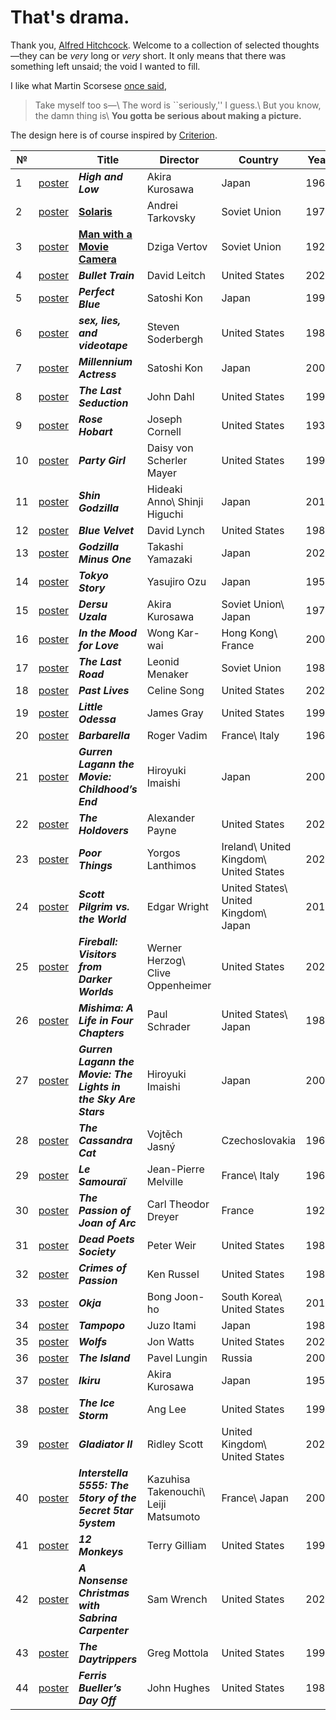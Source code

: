 #+options: exclude-html-head:property="theme-color"
#+html_head: <meta name="theme-color" property="theme-color" content="#ffffff">
#+html_head: <link rel="stylesheet" type="text/css" href="drama.css">
#+html_head: <script src="drama.js" defer></script>
#+options: tomb:nil
* That's drama.

Thank you, [[https://youtu.be/HTcK0O1qdAc][Alfred Hitchcock]]. Welcome to a collection of selected thoughts---they
can be /very/ long or /very/ short. It only means that there was something left
unsaid; the void I wanted to fill.

I like what Martin Scorsese [[https://youtu.be/VkorEW_eIXg][once said]],

#+begin_quote
Take myself too s---\
The word is ``seriously,'' I guess.\
But you know, the damn thing is\
*You gotta be serious about making a picture.*
#+end_quote

The design here is of course inspired by [[https://www.criterion.com/shop/browse/list?sort=spine_number][Criterion]].

|  № |        | Title                                                      | Director                             | Country                                | Year |
|----+--------+------------------------------------------------------------+--------------------------------------+----------------------------------------+------|
|  1 | [[file:high-and-low/poster.jpg][poster]] | [[high-and-low][*High and Low*]]                                             | Akira Kurosawa                       | Japan                                  | 1963 |
|  2 | [[file:solaris/poster.jpg][poster]] | [[https://sandyuraz.com/blogs/solaris/][*Solaris*]]                                                  | Andrei Tarkovsky                     | Soviet Union                           | 1972 |
|  3 | [[file:man-with-a-movie-camera/poster.jpg][poster]] | [[https://sandyuraz.com/blogs/cameraman/][*Man with a Movie Camera*]]                                  | Dziga Vertov                         | Soviet Union                           | 1929 |
|  4 | [[file:bullet-train/poster.jpg][poster]] | [[bullet-train][*Bullet Train*]]                                             | David Leitch                         | United States                          | 2022 |
|  5 | [[file:perfect-blue/poster.jpg][poster]] | [[perfect-blue][*Perfect Blue*]]                                             | Satoshi Kon                          | Japan                                  | 1997 |
|  6 | [[file:sex-lies-videotape/poster.jpg][poster]] | [[sex-lies-videotape][*sex, lies, and videotape*]]                                 | Steven Soderbergh                    | United States                          | 1989 |
|  7 | [[file:millennium-actress/poster.jpg][poster]] | [[millennium-actress][*Millennium Actress*]]                                       | Satoshi Kon                          | Japan                                  | 2001 |
|  8 | [[file:the-last-seduction/poster.jpg][poster]] | [[the-last-seduction][*The Last Seduction*]]                                       | John Dahl                            | United States                          | 1994 |
|  9 | [[file:rose-hobart/poster.jpg][poster]] | [[rose-hobart][*Rose Hobart*]]                                              | Joseph Cornell                       | United States                          | 1936 |
| 10 | [[file:party-girl/poster.jpg][poster]] | [[party-girl][*Party Girl*]]                                               | Daisy von Scherler Mayer             | United States                          | 1995 |
| 11 | [[file:shin-godzilla/poster.jpg][poster]] | [[shin-godzilla][*Shin Godzilla*]]                                            | Hideaki Anno\ Shinji Higuchi         | Japan                                  | 2016 |
| 12 | [[file:blue-velvet/poster.jpg][poster]] | [[blue-velvet][*Blue Velvet*]]                                              | David Lynch                          | United States                          | 1986 |
| 13 | [[file:godzilla-minus-one/poster.jpg][poster]] | [[godzilla-minus-one][*Godzilla Minus One*]]                                       | Takashi Yamazaki                     | Japan                                  | 2023 |
| 14 | [[file:tokyo-story/poster.jpg][poster]] | [[tokyo-story][*Tokyo Story*]]                                              | Yasujiro Ozu                         | Japan                                  | 1953 |
| 15 | [[file:dersu-uzala/poster.jpg][poster]] | [[dersu-uzala][*Dersu Uzala*]]                                              | Akira Kurosawa                       | Soviet Union\ Japan                    | 1975 |
| 16 | [[file:in-the-mood-for-love/poster.jpg][poster]] | [[in-the-mood-for-love][*In the Mood for Love*]]                                     | Wong Kar-wai                         | Hong Kong\ France                      | 2000 |
| 17 | [[file:the-last-road/poster.jpg][poster]] | [[the-last-road][*The Last Road*]]                                            | Leonid Menaker                       | Soviet Union                           | 1986 |
| 18 | [[file:past-lives/poster.jpg][poster]] | [[past-lives][*Past Lives*]]                                               | Celine Song                          | United States                          | 2023 |
| 19 | [[file:little-odessa/poster.jpg][poster]] | [[little-odessa][*Little Odessa*]]                                            | James Gray                           | United States                          | 1994 |
| 20 | [[file:barbarella/poster.jpg][poster]] | [[barbarella][*Barbarella*]]                                               | Roger Vadim                          | France\ Italy                          | 1968 |
| 21 | [[file:gurren-lagann-movie-1/poster.jpg][poster]] | [[gurren-lagann-movie-1][*Gurren Lagann the Movie: Childhood’s End*]]                 | Hiroyuki Imaishi                     | Japan                                  | 2008 |
| 22 | [[file:the-holdovers/poster.jpg][poster]] | [[the-holdovers][*The Holdovers*]]                                            | Alexander Payne                      | United States                          | 2023 |
| 23 | [[file:poor-things/poster.jpg][poster]] | [[poor-things][*Poor Things*]]                                              | Yorgos Lanthimos                     | Ireland\ United Kingdom\ United States | 2023 |
| 24 | [[file:scott-pilgrim/poster.jpg][poster]] | [[scott-pilgrim][*Scott Pilgrim vs. the World*]]                              | Edgar Wright                         | United States\ United Kingdom\ Japan   | 2010 |
| 25 | [[file:fireball-werner-herzog/poster.jpg][poster]] | [[fireball-werner-herzog][*Fireball: Visitors from Darker Worlds*]]                    | Werner Herzog\ Clive Oppenheimer     | United States                          | 2020 |
| 26 | [[file:mishima/poster.jpg][poster]] | [[mishima][*Mishima: A Life in Four Chapters*]]                         | Paul Schrader                        | United States\ Japan                   | 1985 |
| 27 | [[file:gurren-lagann-movie-2/poster.jpg][poster]] | [[gurren-lagann-movie-2][*Gurren Lagann the Movie: The Lights in the Sky Are Stars*]] | Hiroyuki Imaishi                     | Japan                                  | 2009 |
| 28 | [[file:the-cassandra-cat/poster.jpg][poster]] | [[the-cassandra-cat][*The Cassandra Cat*]]                                        | Vojtěch Jasný                        | Czechoslovakia                         | 1963 |
| 29 | [[file:le-samourai/poster.jpg][poster]] | [[le-samourai][*Le Samouraï*]]                                              | Jean-Pierre Melville                 | France\ Italy                          | 1967 |
| 30 | [[file:the-passion-of-joan-of-arc/poster.jpg][poster]] | [[the-passion-of-joan-of-arc][*The Passion of Joan of Arc*]]                               | Carl Theodor Dreyer                  | France                                 | 1928 |
| 31 | [[file:dead-poets-society/poster.jpg][poster]] | [[dead-poets-society][*Dead Poets Society*]]                                       | Peter Weir                           | United States                          | 1989 |
| 32 | [[file:crimes-of-passion/poster.jpg][poster]] | [[crimes-of-passion][*Crimes of Passion*]]                                        | Ken Russel                           | United States                          | 1984 |
| 33 | [[file:okja/poster.jpg][poster]] | [[okja][*Okja*]]                                                     | Bong Joon-ho                         | South Korea\ United States             | 2017 |
| 34 | [[file:tampopo/poster.jpg][poster]] | [[tampopo][*Tampopo*]]                                                  | Juzo Itami                           | Japan                                  | 1985 |
| 35 | [[file:wolfs/poster.jpg][poster]] | [[wolfs][*Wolfs*]]                                                    | Jon Watts                            | United States                          | 2024 |
| 36 | [[file:island/poster.jpg][poster]] | [[island][*The Island*]]                                               | Pavel Lungin                         | Russia                                 | 2006 |
| 37 | [[file:ikiru/poster.jpg][poster]] | [[ikiru][*Ikiru*]]                                                    | Akira Kurosawa                       | Japan                                  | 1952 |
| 38 | [[file:ice-storm/poster.webp][poster]] | [[ice-storm][*The Ice Storm*]]                                            | Ang Lee                              | United States                          | 1997 |
| 39 | [[file:gladiator-2/poster.webp][poster]] | [[gladiator-2][*Gladiator II*]]                                             | Ridley Scott                         | United Kingdom\ United States          | 2024 |
| 40 | [[file:interstella-5555/poster.webp][poster]] | [[interstella-5555][*Interstella 5555: The 5tory of the 5ecret 5tar 5ystem*]]    | Kazuhisa Takenouchi\ Leiji Matsumoto | France\ Japan                          | 2003 |
| 41 | [[file:12-monkeys/poster.webp][poster]] | [[12-monkeys][*12 Monkeys*]]                                               | Terry Gilliam                        | United States                          | 1995 |
| 42 | [[file:nonsense-christmas/poster.webp][poster]] | [[nonsense-christmas][*A Nonsense Christmas with Sabrina Carpenter*]]              | Sam Wrench                           | United States                          | 2024 |
| 43 | [[file:daytrippers/poster.webp][poster]] | [[daytrippers][*The Daytrippers*]]                                          | Greg Mottola                         | United States                          | 1996 |
| 44 | [[file:ferris-bueller/poster.webp][poster]] | [[ferris-bueller][*Ferris Bueller’s Day Off*]]                                 | John Hughes                          | United States                          | 1986 |
